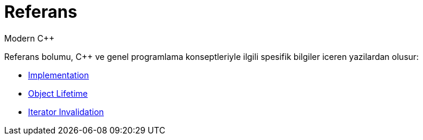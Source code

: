 = Referans
Modern C++

Referans bolumu, {cpp} ve genel programlama konseptleriyle ilgili spesifik bilgiler iceren yazilardan olusur:

- <<implement.adoc#, Implementation>>
- <<lifetime.adoc#, Object Lifetime>>
- <<iterator_invalidation.adoc#, Iterator Invalidation>>
//- <<inlining.adoc#, Inlining>>
//- <<inline_keyword.adoc#, `inline` keyword>>
//- <<pimpl.adoc#, Pimpl>>
